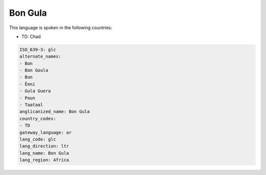 .. _glc:

Bon Gula
========

This language is spoken in the following countries:

* TD: Chad

.. code-block:: yaml

    ISO_639-3: glc
    alternate_names:
    - Bon
    - Bon Goula
    - Bun
    - Êeni
    - Gula Guera
    - Poun
    - Taataal
    anglicanized_name: Bon Gula
    country_codes:
    - TD
    gateway_language: ar
    lang_code: glc
    lang_direction: ltr
    lang_name: Bon Gula
    lang_region: Africa
    
